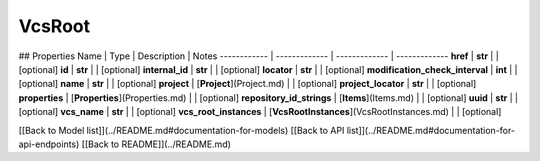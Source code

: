 ############
VcsRoot
############


## Properties
Name | Type | Description | Notes
------------ | ------------- | ------------- | -------------
**href** | **str** |  | [optional] 
**id** | **str** |  | [optional] 
**internal_id** | **str** |  | [optional] 
**locator** | **str** |  | [optional] 
**modification_check_interval** | **int** |  | [optional] 
**name** | **str** |  | [optional] 
**project** | [**Project**](Project.md) |  | [optional] 
**project_locator** | **str** |  | [optional] 
**properties** | [**Properties**](Properties.md) |  | [optional] 
**repository_id_strings** | [**Items**](Items.md) |  | [optional] 
**uuid** | **str** |  | [optional] 
**vcs_name** | **str** |  | [optional] 
**vcs_root_instances** | [**VcsRootInstances**](VcsRootInstances.md) |  | [optional] 

[[Back to Model list]](../README.md#documentation-for-models) [[Back to API list]](../README.md#documentation-for-api-endpoints) [[Back to README]](../README.md)


